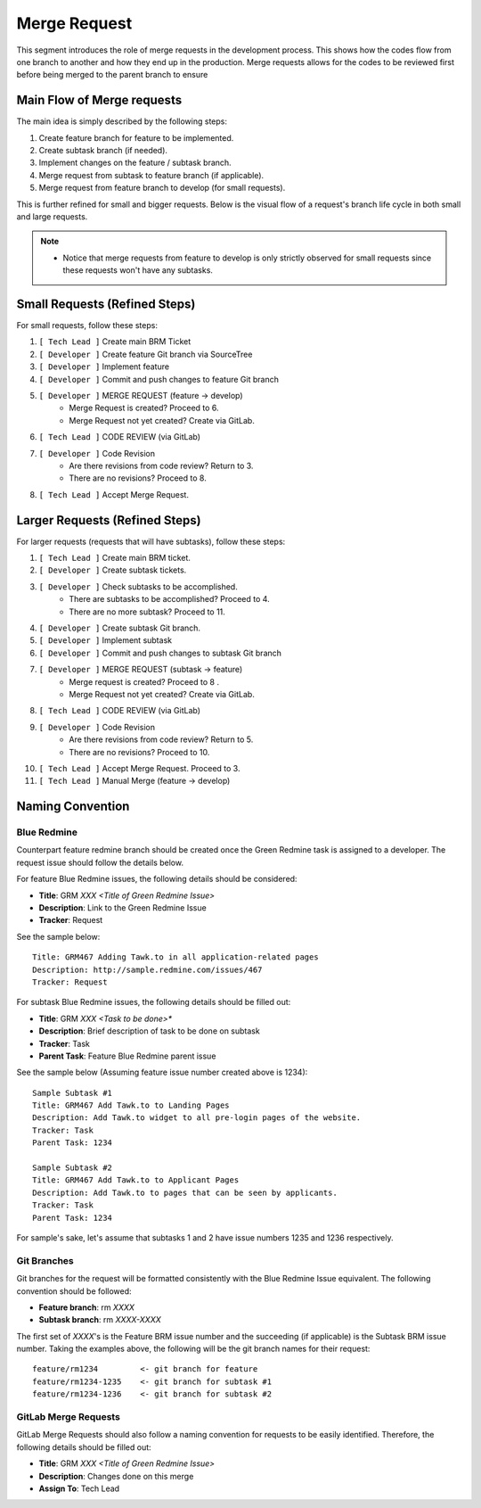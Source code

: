 Merge Request
=============

This segment introduces the role of merge requests in the development process. This shows how the codes flow from one branch to another and how they end up in the production. Merge requests allows for the codes to be reviewed first before being merged to the parent branch to ensure 

Main Flow of Merge requests
---------------------------

The main idea is simply described by the following steps:

1. Create feature branch for feature to be implemented.
#. Create subtask branch (if needed).
#. Implement changes on the feature / subtask branch.
#. Merge request from subtask to feature branch (if applicable).
#. Merge request from feature branch to develop (for small requests).

This is further refined for small and bigger requests. Below is the visual flow of a request's branch life cycle in both small and large requests.

.. figure:: _static/mregeRequestFlow.png

.. note::
    - Notice that merge requests from feature to develop is only strictly observed for small requests since these requests won't have any subtasks.

Small Requests (Refined Steps)
------------------------------

For small requests, follow these steps:

1. ``[ Tech Lead ]`` Create main BRM Ticket 
#. ``[ Developer ]`` Create feature Git branch via SourceTree 
#. ``[ Developer ]`` Implement feature    
#. ``[ Developer ]`` Commit and push changes to feature Git branch    
#. ``[ Developer ]`` MERGE REQUEST (feature -> develop)   
    - Merge Request is created? Proceed to 6.
    - Merge Request not yet created? Create via GitLab.
#. ``[ Tech Lead ]`` CODE REVIEW (via GitLab)  
#. ``[ Developer ]`` Code Revision    
    - Are there revisions from code review? Return to 3.
    - There are no revisions? Proceed to 8.
#. ``[ Tech Lead ]`` Accept Merge Request. 

Larger Requests (Refined Steps)
-------------------------------

For larger requests (requests that will have subtasks), follow these steps: 

1. ``[ Tech Lead ]`` Create main BRM ticket.
#. ``[ Developer ]`` Create subtask tickets.
#. ``[ Developer ]`` Check subtasks to be accomplished.
    - There are subtasks to be accomplished? Proceed to 4. 
    - There are no more subtask? Proceed to 11.
#. ``[ Developer ]`` Create subtask Git branch.
#. ``[ Developer ]`` Implement subtask    
#. ``[ Developer ]`` Commit and push changes to subtask Git branch    
#. ``[ Developer ]`` MERGE REQUEST (subtask -> feature)   
    - Merge request is created? Proceed to 8 .
    - Merge Request not yet created? Create via GitLab.
#. ``[ Tech Lead ]`` CODE REVIEW (via GitLab)  
#. ``[ Developer ]`` Code Revision    
    - Are there revisions from code review? Return to 5.
    - There are no revisions? Proceed to 10.
#. ``[ Tech Lead ]`` Accept Merge Request. Proceed to 3.  
#. ``[ Tech Lead ]`` Manual Merge (feature -> develop)

Naming Convention
-----------------

************
Blue Redmine
************

Counterpart feature redmine branch should be created once the Green Redmine task is assigned to a developer. The request issue should follow the details below.

For feature Blue Redmine issues, the following details should be considered:

- **Title**: GRM *XXX <Title of Green Redmine Issue>*
- **Description**: Link to the Green Redmine Issue
- **Tracker**: Request

See the sample below::

  Title: GRM467 Adding Tawk.to in all application-related pages
  Description: http://sample.redmine.com/issues/467
  Tracker: Request

For subtask Blue Redmine issues, the following details should be filled out:

- **Title**: GRM *XXX <Task to be done>**
- **Description**: Brief description of task to be done on subtask
- **Tracker**: Task
- **Parent Task**: Feature Blue Redmine parent issue

See the sample below (Assuming feature issue number created above is 1234)::

  Sample Subtask #1
  Title: GRM467 Add Tawk.to to Landing Pages
  Description: Add Tawk.to widget to all pre-login pages of the website.
  Tracker: Task
  Parent Task: 1234

  Sample Subtask #2
  Title: GRM467 Add Tawk.to to Applicant Pages
  Description: Add Tawk.to to pages that can be seen by applicants.
  Tracker: Task
  Parent Task: 1234

For sample's sake, let's assume that subtasks 1 and 2 have issue numbers 1235 and 1236 respectively.

************
Git Branches
************

Git branches for the request will be formatted consistently with the Blue Redmine Issue equivalent. The following convention should be followed:

- **Feature branch**: rm *XXXX*
- **Subtask branch**: rm *XXXX-XXXX*

The first set of *XXXX*'s is the Feature BRM issue number and the succeeding (if applicable) is the Subtask BRM issue number. Taking the examples above, the following will be the git branch names for their request::

  feature/rm1234         <- git branch for feature
  feature/rm1234-1235    <- git branch for subtask #1
  feature/rm1234-1236    <- git branch for subtask #2

*********************
GitLab Merge Requests
*********************

GitLab Merge Requests should also follow a naming convention for requests to be easily identified. Therefore, the following details should be filled out:

- **Title**: GRM *XXX <Title of Green Redmine Issue>*
- **Description**: Changes done on this merge
- **Assign To**: Tech Lead
